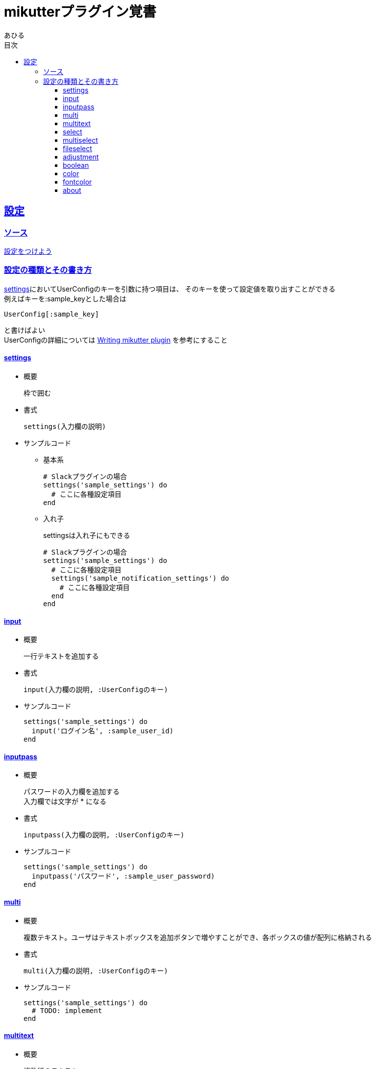:lang: ja
:doctype: book
:toc: left
:toclevels: 3
:toc-title: 目次
:sectnums:
:sectnumlevels: 4
:sectlinks:
:imagesdir: ./images
:icons: font
:source-highlighter: coderay
:example-caption: 例
:table-caption: 表
:figure-caption: 図
:docname: = mikutterプラグイン覚書
:author: あひる

= mikutterプラグイン覚書

[mikutter_settings]
== 設定

[mikutter_settings_source]
=== ソース
http://mikutter.blogspot.jp/2012/12/blog-post.html[設定をつけよう]

[mikutter_settings_types_and_usage]
=== 設定の種類とその書き方
<<mikutter_settings_summary, settings>>においてUserConfigのキーを引数に持つ項目は、
そのキーを使って設定値を取り出すことができる +
例えばキーを+++:sample_key+++とした場合は
[source, ruby]
----
UserConfig[:sample_key]
----
と書けばよい +
UserConfigの詳細については
link:https://reference.mikutter.hachune.net/basis/2017/08/12/userconfig.html[Writing mikutter plugin]
を参考にすること

[mikutter_settings_summary]
==== settings
* 概要
+
枠で囲む +

* 書式
+
[source, ruby]
----
settings(入力欄の説明)
----

* サンプルコード
+
- 基本系
+
[source,ruby]
----
# Slackプラグインの場合
settings('sample_settings') do
  # ここに各種設定項目
end
----

- 入れ子
+
settingsは入れ子にもできる
+
[source,ruby]
----
# Slackプラグインの場合
settings('sample_settings') do
  # ここに各種設定項目
  settings('sample_notification_settings') do
    # ここに各種設定項目
  end
end
----

==== input
* 概要
+
一行テキストを追加する +

* 書式
+
[source, ruby]
----
input(入力欄の説明, :UserConfigのキー)
----

* サンプルコード
+
[source,ruby]
----
settings('sample_settings') do
  input('ログイン名', :sample_user_id)
end
----

==== inputpass
* 概要
+
パスワードの入力欄を追加する +
入力欄では文字が +++*+++ になる

* 書式
+
[source, ruby]
----
inputpass(入力欄の説明, :UserConfigのキー)
----

* サンプルコード
+
[source,ruby]
----
settings('sample_settings') do
  inputpass('パスワード', :sample_user_password)
end
----

==== multi
* 概要
+
複数テキスト。ユーザはテキストボックスを追加ボタンで増やすことができ、各ボックスの値が配列に格納される +

* 書式
+
[source, ruby]
----
multi(入力欄の説明, :UserConfigのキー)
----

* サンプルコード
+
[source,ruby]
----
settings('sample_settings') do
  # TODO: implement
end
----


==== multitext
* 概要
+
複数行のテキスト +

* 書式
+
[source, ruby]
----
multitext(入力欄の説明, :UserConfigのキー)
----

* サンプルコード
+
[source,ruby]
----
settings('sample_settings') do
  # TODO: implement
end
----

==== select
* 概要
+
ハッシュの値から一つの要素を選択する +
表示されるのはHashの値だが、格納されるのはキーの方 +
普通はコンボボックスだけど、bodyにウィジェットを入れたらラジオボタンになる +

* 書式
+
[source, ruby]
----
select(入力欄の説明, :UserConfigのキー, ハッシュ, body)
----

* サンプルコード
+
[source,ruby]
----
settings('sample_settings') do
  # TODO: implement
end
----

==== multiselect
* 概要
+
引数: L,C,o,&body	+
select ウィジェットの複数選択奴 +
選ばれた値がすべて配列で格納される +
bodyにウィジェットがあればチェックボックスになる +

* 書式
+
[source, ruby]
----
select(入力欄の説明, :UserConfigのキー, ハッシュ, body)
----

* サンプルコード
+
[source,ruby]
----
settings('sample_settings') do
  # TODO: implement
end
----


==== fileselect
* 概要
+
ファイル選択 +
設定にはファイルの絶対パスが文字列で入る +
dirはダイアログが最初に開くディレクトリで省略可

* 書式
+
[source, ruby]
----
fileselect(入力欄の説明, :UserConfigのキー, 最初のディレクトリ名)
----

* サンプルコード
+
[source,ruby]
----
settings('sample_settings') do
  # TODO: implement
end
----

==== adjustment
* 概要
+
minからmaxまでの数値

* 書式
+
[source, ruby]
----
adjustment(入力欄の説明, :UserConfigのキー, min, max)
----

* サンプルコード
+
[source,ruby]
----
settings('sample_settings') do
  adjustment('取得件数', :sample_adjustment, 0, 200)
end
----

==== boolean
* 概要
+
チェックボックス +
チェックが入ってる状態がtrue

* 書式
+
[source, ruby]
----
adjustment(入力欄の説明, :UserConfigのキー, min, max)
----

* サンプルコード
+
[source,ruby]
----
settings('sample_settings') do
  boolean('お知らせを表示する', :sample_show_notification)
end
----

==== color
* 概要
+
色選択ダイアログ +
[RRRR,GGGG,BBBB]のような配列で値を保持する +
各要素の最大値は0xFFFF

* 書式
+
[source, ruby]
----
color(入力欄の説明, :UserConfigのキー)
----

* サンプルコード
+
[source,ruby]
----
settings('sample_settings') do
  boolean('お知らせを表示する', :sample_show_notification)
end
----

==== fontcolor
* 概要
+
フォントとその色を設定する +
fのキーにフォントの情報が文字列で、cのキーには color ウィジェットと同じように

* 書式
+
[source, ruby]
----
color(入力欄の説明, フォント情報, color)
----

* サンプルコード
+
[source,ruby]
----
settings('sample_settings') do
  boolean('お知らせを表示する', :sample_show_notification)
end
----
    引数: L, f, c

    フォントと色。fのキーにフォントの情報が文字列で、cのキーには color ウィジェットと同じように

==== about
* 概要
+
プラグインのクレジット表記 +

* 書式
+
[source, ruby]
----
about(入力欄の説明, options)
----

* サンプルコード
+
[source,ruby]
----
settings('sample_settings') do
  about('%s について' % "sample app",
        program_name: "sample app",
        copyright: '2016-2018 ahiru',
        version: "0.0.1",
        comments: "mikutter pluginのサンプル",
        license: (file_get_contents('./LICENSE') rescue nil),
        website: 'https://...',
        authors: %w[ahiru3net],
        artists: %w[ahiru3net],
        documenters: %w[ahiru3net])
end
----

